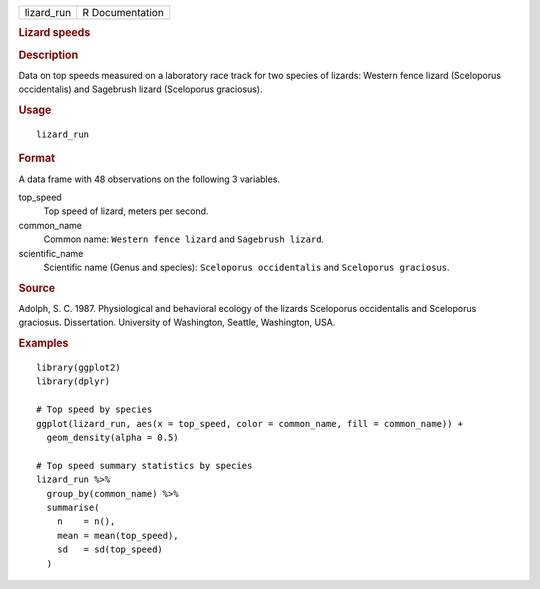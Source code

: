 .. container::

   .. container::

      ========== ===============
      lizard_run R Documentation
      ========== ===============

      .. rubric:: Lizard speeds
         :name: lizard-speeds

      .. rubric:: Description
         :name: description

      Data on top speeds measured on a laboratory race track for two
      species of lizards: Western fence lizard (Sceloporus occidentalis)
      and Sagebrush lizard (Sceloporus graciosus).

      .. rubric:: Usage
         :name: usage

      ::

         lizard_run

      .. rubric:: Format
         :name: format

      A data frame with 48 observations on the following 3 variables.

      top_speed
         Top speed of lizard, meters per second.

      common_name
         Common name: ``⁠Western fence lizard⁠`` and
         ``⁠Sagebrush lizard⁠``.

      scientific_name
         Scientific name (Genus and species):
         ``⁠Sceloporus occidentalis⁠`` and ``⁠Sceloporus graciosus⁠``.

      .. rubric:: Source
         :name: source

      Adolph, S. C. 1987. Physiological and behavioral ecology of the
      lizards Sceloporus occidentalis and Sceloporus graciosus.
      Dissertation. University of Washington, Seattle, Washington, USA.

      .. rubric:: Examples
         :name: examples

      ::

         library(ggplot2)
         library(dplyr)

         # Top speed by species
         ggplot(lizard_run, aes(x = top_speed, color = common_name, fill = common_name)) +
           geom_density(alpha = 0.5)

         # Top speed summary statistics by species
         lizard_run %>%
           group_by(common_name) %>%
           summarise(
             n    = n(),
             mean = mean(top_speed),
             sd   = sd(top_speed)
           )
